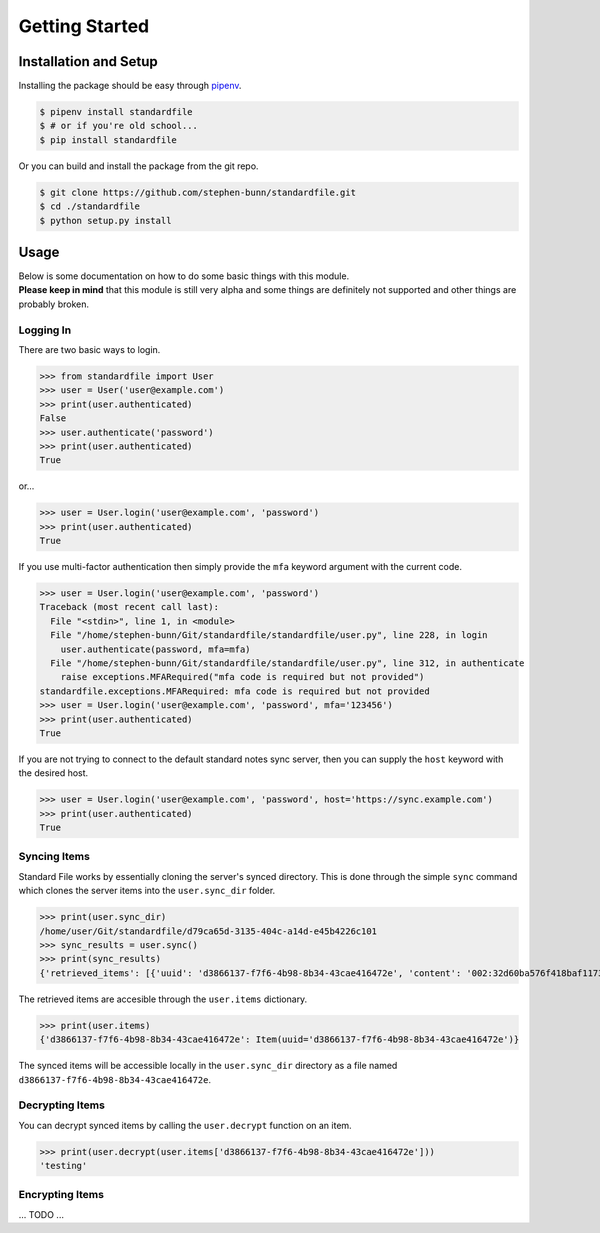 .. _gettings-tarted:

===============
Getting Started
===============

Installation and Setup
======================

Installing the package should be easy through `pipenv <https://docs.pipenv.org/>`_.

.. code-block:: bash

   $ pipenv install standardfile
   $ # or if you're old school...
   $ pip install standardfile

Or you can build and install the package from the git repo.

.. code-block:: bash

   $ git clone https://github.com/stephen-bunn/standardfile.git
   $ cd ./standardfile
   $ python setup.py install


Usage
=====

| Below is some documentation on how to do some basic things with this module.
| **Please keep in mind** that this module is still very alpha and some things are definitely not supported and other things are probably broken.


Logging In
~~~~~~~~~~

There are two basic ways to login.

>>> from standardfile import User
>>> user = User('user@example.com')
>>> print(user.authenticated)
False
>>> user.authenticate('password')
>>> print(user.authenticated)
True


or...

>>> user = User.login('user@example.com', 'password')
>>> print(user.authenticated)
True


If you use multi-factor authentication then simply provide the ``mfa`` keyword argument with the current code.

>>> user = User.login('user@example.com', 'password')
Traceback (most recent call last):
  File "<stdin>", line 1, in <module>
  File "/home/stephen-bunn/Git/standardfile/standardfile/user.py", line 228, in login
    user.authenticate(password, mfa=mfa)
  File "/home/stephen-bunn/Git/standardfile/standardfile/user.py", line 312, in authenticate
    raise exceptions.MFARequired("mfa code is required but not provided")
standardfile.exceptions.MFARequired: mfa code is required but not provided
>>> user = User.login('user@example.com', 'password', mfa='123456')
>>> print(user.authenticated)
True


If you are not trying to connect to the default standard notes sync server, then you can supply the ``host`` keyword with the desired host.

>>> user = User.login('user@example.com', 'password', host='https://sync.example.com')
>>> print(user.authenticated)
True


Syncing Items
~~~~~~~~~~~~~

Standard File works by essentially cloning the server's synced directory.
This is done through the simple ``sync`` command which clones the server items into the ``user.sync_dir`` folder.

>>> print(user.sync_dir)
/home/user/Git/standardfile/d79ca65d-3135-404c-a14d-e45b4226c101
>>> sync_results = user.sync()
>>> print(sync_results)
{'retrieved_items': [{'uuid': 'd3866137-f7f6-4b98-8b34-43cae416472e', 'content': '002:32d60ba576f418baf1173527c2e9c0c82cd3642885cbd48c2dc86e30ed5dfaeb:d3866137-f7f6-4b98-8b34-43cae416472e:9cab0dd683cac38b8fac8060a5d7f835:mrKYT+9jFsOuBO5Baa4jWA==', 'content_type': 'test', 'enc_item_key': '002:681be79d198eab9fb57695b74a522af8169ecf75f14eed8b588bb4a4a45c4e3e:d3866137-f7f6-4b98-8b34-43cae416472e:354d55bd7ac79d7a955372405a3c3a27:omJYXXy98pLj1JEGuSKB0/cc/Wu9bnNa5SjLSKsz6DwOxBnRFesNCqIImSxL5omN98LU4a5iXhqYwRPYp833Bc4UY5/Fexn0eSATMqZ/tRM=', 'auth_hash': None, 'created_at': '2018-06-07T23:08:48.023Z', 'updated_at': '2018-06-07T23:44:05.369Z', 'deleted': False}], 'saved_items': [], 'unsaved': [], 'sync_token': 'MjoxNTMwMTI4NjA2LjcwNTYyNDg=\n', 'cursor_token': None}


The retrieved items are accesible through the ``user.items`` dictionary.

>>> print(user.items)
{'d3866137-f7f6-4b98-8b34-43cae416472e': Item(uuid='d3866137-f7f6-4b98-8b34-43cae416472e')}


The synced items will be accessible locally in the ``user.sync_dir`` directory as a file named ``d3866137-f7f6-4b98-8b34-43cae416472e``.


Decrypting Items
~~~~~~~~~~~~~~~~

You can decrypt synced items by calling the ``user.decrypt`` function on an item.

>>> print(user.decrypt(user.items['d3866137-f7f6-4b98-8b34-43cae416472e']))
'testing'


Encrypting Items
~~~~~~~~~~~~~~~~

... TODO ...
